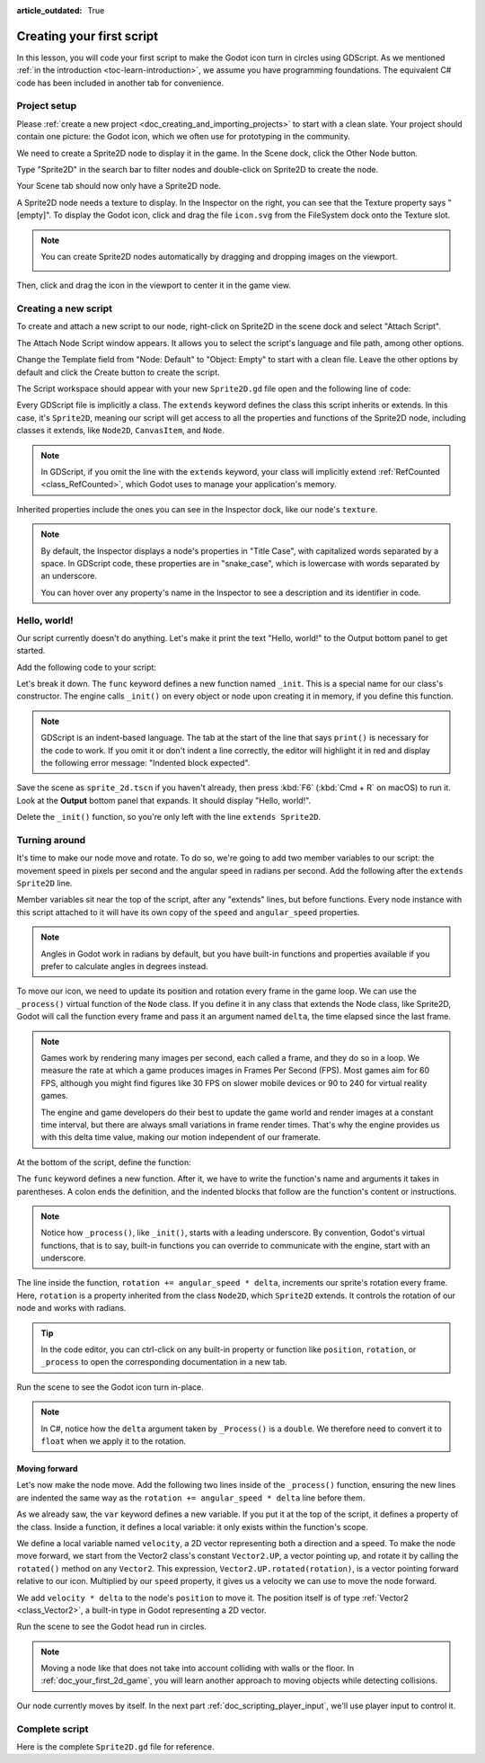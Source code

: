 :article_outdated: True

..
    Intention:

    - Giving a *short* and sweet hands-on intro to GDScript. The page should
      focus on working in the code editor.
    - We assume the reader has programming foundations. If you don't, consider
      taking the course we recommend in the :ref:`introduction to Godot page <doc_learning_programming>`.

    Techniques:

    - Creating a sprite.
    - Creating a script.
    - _init() and _process().
    - Moving an object on screen.

.. _doc_scripting_first_script:

Creating your first script
==========================

In this lesson, you will code your first script to make the Godot icon turn in
circles using GDScript. As we mentioned :ref:`in the introduction
<toc-learn-introduction>`, we assume you have programming foundations.
The equivalent C# code has been included in another tab for convenience.

.. image:: img/scripting_first_script_rotating_godot.gif

.. seealso:: To learn more about GDScript, its keywords, and its syntax, head to
             the :ref:`GDScript reference<doc_gdscript>`.

.. seealso:: To learn more about C#, head to the :ref:`C# basics <doc_c_sharp>` page.

Project setup
-------------

Please :ref:`create a new project <doc_creating_and_importing_projects>` to
start with a clean slate. Your project should contain one picture: the Godot
icon, which we often use for prototyping in the community.

.. Godot icon

We need to create a Sprite2D node to display it in the game. In the Scene dock,
click the Other Node button.

.. image:: img/scripting_first_script_click_other_node.png

Type "Sprite2D" in the search bar to filter nodes and double-click on Sprite2D
to create the node.

.. image:: img/scripting_first_script_add_sprite_node.webp

Your Scene tab should now only have a Sprite2D node.

.. image:: img/scripting_first_script_scene_tree.webp

A Sprite2D node needs a texture to display. In the Inspector on the right, you
can see that the Texture property says "[empty]". To display the Godot icon,
click and drag the file ``icon.svg`` from the FileSystem dock onto the Texture
slot.

.. image:: img/scripting_first_script_setting_texture.webp

.. note::

    You can create Sprite2D nodes automatically by dragging and dropping images
    on the viewport.

    .. image:: img/scripting_first_script_dragging_sprite.png

Then, click and drag the icon in the viewport to center it in the game view.

.. image:: img/scripting_first_script_centering_sprite.png

Creating a new script
---------------------

To create and attach a new script to our node, right-click on Sprite2D in the
scene dock and select "Attach Script".

.. image:: img/scripting_first_script_attach_script.webp

The Attach Node Script window appears. It allows you to select the script's
language and file path, among other options.

Change the Template field from "Node: Default" to "Object: Empty" to start with a clean file. Leave the
other options by default and click the Create button to create the script.

.. image:: img/scripting_first_script_attach_node_script.webp

The Script workspace should appear with your new ``Sprite2D.gd`` file open and
the following line of code:

.. tabs::
 .. code-tab:: gdscript GDScript

    extends Sprite2D

 .. code-tab:: csharp C#

    using Godot;

    public partial class MySprite2D : Sprite2D
    {
    }

Every GDScript file is implicitly a class. The ``extends`` keyword defines the
class this script inherits or extends. In this case, it's ``Sprite2D``, meaning
our script will get access to all the properties and functions of the Sprite2D
node, including classes it extends, like ``Node2D``, ``CanvasItem``, and
``Node``.

.. note:: In GDScript, if you omit the line with the ``extends`` keyword, your
          class will implicitly extend :ref:`RefCounted <class_RefCounted>`, which
          Godot uses to manage your application's memory.

Inherited properties include the ones you can see in the Inspector dock, like
our node's ``texture``.

.. note::

    By default, the Inspector displays a node's properties in "Title Case", with
    capitalized words separated by a space. In GDScript code, these properties
    are in "snake_case", which is lowercase with words separated by an underscore.

    You can hover over any property's name in the Inspector to see a description and
    its identifier in code.

Hello, world!
-------------

Our script currently doesn't do anything. Let's make it print the text "Hello,
world!" to the Output bottom panel to get started.

Add the following code to your script:

.. tabs::
 .. code-tab:: gdscript GDScript

    func _init():
        print("Hello, world!")

 .. code-tab:: csharp C#

    public MySprite2D()
    {
        GD.Print("Hello, world!");
    }


Let's break it down. The ``func`` keyword defines a new function named
``_init``. This is a special name for our class's constructor. The engine calls
``_init()`` on every object or node upon creating it in memory, if you define
this function.

.. note:: GDScript is an indent-based language. The tab at the start of the line
          that says ``print()`` is necessary for the code to work. If you omit
          it or don't indent a line correctly, the editor will highlight it in
          red and display the following error message: "Indented block expected".

Save the scene as ``sprite_2d.tscn`` if you haven't already, then press :kbd:`F6` (:kbd:`Cmd + R` on macOS)
to run it. Look at the **Output** bottom panel that expands.
It should display "Hello, world!".

.. image:: img/scripting_first_script_print_hello_world.png

Delete the ``_init()`` function, so you're only left with the line ``extends
Sprite2D``.

Turning around
--------------

It's time to make our node move and rotate. To do so, we're going to add two
member variables to our script: the movement speed in pixels per second and the
angular speed in radians per second.  Add the following after the ``extends Sprite2D`` line.

.. tabs::
 .. code-tab:: gdscript GDScript

    var speed = 400
    var angular_speed = PI

 .. code-tab:: csharp C#

    private int _speed = 400;
    private float _angularSpeed = Mathf.Pi;

Member variables sit near the top of the script, after any "extends" lines,
but before functions. Every node
instance with this script attached to it will have its own copy of the ``speed``
and ``angular_speed`` properties.

.. note:: Angles in Godot work in radians by default,
          but you have built-in functions and properties available if you prefer
          to calculate angles in degrees instead.

To move our icon, we need to update its position and rotation every frame in the
game loop. We can use the ``_process()`` virtual function of the ``Node`` class.
If you define it in any class that extends the Node class, like Sprite2D, Godot
will call the function every frame and pass it an argument named ``delta``, the
time elapsed since the last frame.

.. note::

    Games work by rendering many images per second, each called a frame, and
    they do so in a loop. We measure the rate at which a game produces images in
    Frames Per Second (FPS). Most games aim for 60 FPS, although you might find
    figures like 30 FPS on slower mobile devices or 90 to 240 for virtual
    reality games.

    The engine and game developers do their best to update the game world and
    render images at a constant time interval, but there are always small
    variations in frame render times. That's why the engine provides us with
    this delta time value, making our motion independent of our framerate.

At the bottom of the script, define the function:

.. tabs::
 .. code-tab:: gdscript GDScript

    func _process(delta):
        rotation += angular_speed * delta

 .. code-tab:: csharp C#

    public override void _Process(double delta)
    {
        Rotation += _angularSpeed * (float)delta;
    }

The ``func`` keyword defines a new function. After it, we have to write the
function's name and arguments it takes in parentheses. A colon ends the
definition, and the indented blocks that follow are the function's content or
instructions.

.. note:: Notice how ``_process()``, like ``_init()``, starts with a leading
          underscore. By convention, Godot's virtual functions, that is to say,
          built-in functions you can override to communicate with the engine,
          start with an underscore.

The line inside the function, ``rotation += angular_speed * delta``, increments
our sprite's rotation every frame. Here, ``rotation`` is a property inherited
from the class ``Node2D``, which ``Sprite2D`` extends. It controls the rotation
of our node and works with radians.

.. tip:: In the code editor, you can ctrl-click on any built-in property or
         function like ``position``, ``rotation``, or ``_process`` to open the
         corresponding documentation in a new tab.

Run the scene to see the Godot icon turn in-place.

.. image:: img/scripting_first_script_godot_turning_in_place.gif

.. note:: In C#, notice how the ``delta`` argument taken by ``_Process()`` is a
          ``double``. We therefore need to convert it to ``float`` when we apply
          it to the rotation.

Moving forward
~~~~~~~~~~~~~~

Let's now make the node move. Add the following two lines inside of the ``_process()``
function, ensuring the new lines are indented the same way as the ``rotation += angular_speed * delta`` line before
them.

.. tabs::
 .. code-tab:: gdscript GDScript

    var velocity = Vector2.UP.rotated(rotation) * speed

    position += velocity * delta

 .. code-tab:: csharp C#

    var velocity = Vector2.Up.Rotated(Rotation) * _speed;

    Position += velocity * (float)delta;

As we already saw, the ``var`` keyword defines a new variable. If you put it at
the top of the script, it defines a property of the class. Inside a function, it
defines a local variable: it only exists within the function's scope.

We define a local variable named ``velocity``, a 2D vector representing both a
direction and a speed. To make the node move forward, we start from the Vector2
class's constant ``Vector2.UP``, a vector pointing up, and rotate it by calling the
``rotated()`` method on any ``Vector2``. This expression, ``Vector2.UP.rotated(rotation)``,
is a vector pointing forward relative to our icon. Multiplied by our ``speed``
property, it gives us a velocity we can use to move the node forward.

We add ``velocity * delta`` to the node's ``position`` to move it. The position
itself is of type :ref:`Vector2 <class_Vector2>`, a built-in type in Godot
representing a 2D vector.

Run the scene to see the Godot head run in circles.

.. image:: img/scripting_first_script_rotating_godot.gif

.. note:: Moving a node like that does not take into account colliding with
          walls or the floor. In :ref:`doc_your_first_2d_game`, you will learn
          another approach to moving objects while detecting collisions.

Our node currently moves by itself. In the next part
:ref:`doc_scripting_player_input`, we'll use player input to control it.

Complete script
---------------

Here is the complete ``Sprite2D.gd`` file for reference.

.. tabs::
 .. code-tab:: gdscript GDScript

    extends Sprite2D

    var speed = 400
    var angular_speed = PI


    func _process(delta):
        rotation += angular_speed * delta

        var velocity = Vector2.UP.rotated(rotation) * speed

        position += velocity * delta

 .. code-tab:: csharp C#

    using Godot;

    public partial class MySprite2D : Sprite2D
    {
        private int _speed = 400;
        private float _angularSpeed = Mathf.Pi;

        public override void _Process(double delta)
        {
            Rotation += _angularSpeed * (float)delta;
            var velocity = Vector2.Up.Rotated(Rotation) * _speed;

            Position += velocity * (float)delta;
        }
    }
